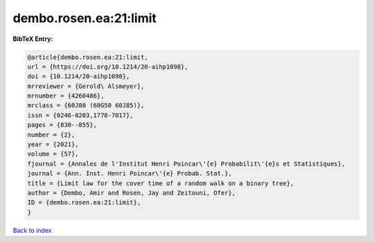 dembo.rosen.ea:21:limit
=======================

.. :cite:t:`dembo.rosen.ea:21:limit`

.. bibliography:: ../../All.bib

**BibTeX Entry:**

.. code-block:: bibtex

   @article{dembo.rosen.ea:21:limit,
   url = {https://doi.org/10.1214/20-aihp1098},
   doi = {10.1214/20-aihp1098},
   mrreviewer = {Gerold\ Alsmeyer},
   mrnumber = {4260486},
   mrclass = {60J80 (60G50 60J85)},
   issn = {0246-0203,1778-7017},
   pages = {830--855},
   number = {2},
   year = {2021},
   volume = {57},
   fjournal = {Annales de l'Institut Henri Poincar\'{e} Probabilit\'{e}s et Statistiques},
   journal = {Ann. Inst. Henri Poincar\'{e} Probab. Stat.},
   title = {Limit law for the cover time of a random walk on a binary tree},
   author = {Dembo, Amir and Rosen, Jay and Zeitouni, Ofer},
   ID = {dembo.rosen.ea:21:limit},
   }

`Back to index <../index>`_
